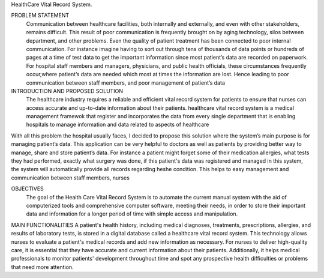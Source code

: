 HealthCare Vital Record System.

PROBLEM STATEMENT
          Communication between healthcare facilities, both internally and externally, and even with other stakeholders, remains difficult. This result of poor communication is frequently brought on by aging technology, silos between department, and other problems. Even the quality of patient treatment has been connected to poor internal communication. For instance imagine having to sort out through tens of thousands of data points or hundreds of pages at a time of test data to get the important information  since most patient’s data are recorded on paperwork. For hospital staff members and managers, physicians, and public health officials, these circumstances frequently occur,where patient’s data are needed which most at times the information are lost. Hence leading to poor communication between staff members,  and poor management of patient’s data


INTRODUCTION AND PROPOSED SOLUTION
             The healthcare industry requires a reliable and efficient vital record system for patients to ensure that nurses can access accurate and up-to-date information about their patients. healthcare vital record system is a medical management framewok that register and incorporates the data from every single department that is enabling hospitals to manage information and data related to aspects of healthcare

With all this problem the hospital usually faces, I decided to propose this solution where the system’s main purpose  is for managing patient’s data. This application can be very helpful to doctors as well as patients by providing better way to manage, share and store patient’s data. For instance a patient might forget some of their medication allergies, what tests they had performed, exactly what surgery was done, if this patient's data was registered and managed in this system, the system will automatically provide all records regarding he\she condition. This helps to easy management and communication between staff members, nurses 

OBJECTIVES
      The goal of the Health Care Vital Record System is to automate the current manual system with the aid of computerized tools and comprehensive computer software, meeting their needs, in order to store their important data and information for a longer period of time with simple access and manipulation.
 
MAIN FUNCTIONALITIES 
A patient's health history, including medical diagnoses, treatments, prescriptions, allergies, and results of laboratory tests, is stored in a digital database called a healthcare vital record system. This technology allows nurses to evaluate a patient's medical records and add new information as necessary. For nurses to deliver high-quality care, it is essential that they have accurate and current information about their patients. Additionally, it helps medical professionals to monitor patients' development throughout time and spot any prospective health difficulties or problems that need more attention.
